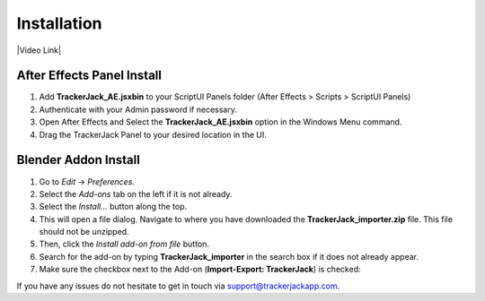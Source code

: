 #############
Installation
#############


|Video Link|

.. |Video Link| raw:: html

   <a href="https://youtu.be/MNyxm5eU8Sg?t=41" target="_blank">Video Link</a>

----------------------------
After Effects Panel Install
----------------------------

#. Add **TrackerJack_AE.jsxbin** to your ScriptUI Panels folder (After Effects > Scripts > ScriptUI Panels)
#. Authenticate with your Admin password if necessary.
#. Open After Effects and Select the **TrackerJack_AE.jsxbin** option in the Windows Menu command.
#. Drag the TrackerJack Panel to your desired location in the UI.

.. image:: images/Quick-Start-AE.gif
  :alt: TrackerJack_AE Installed
----------------------------
Blender Addon Install
----------------------------
#. Go to *Edit* -> *Preferences*.
#. Select the *Add-ons* tab on the left if it is not already.
#. Select the *Install...* button along the top.
#. This will open a file dialog. Navigate to where you have downloaded the **TrackerJack_importer.zip** file.  This file should not be unzipped.
#. Then, click the *Install add-on from file* button.
#. Search for the add-on by typing **TrackerJack_importer** in the search box if it does not already appear.
#. Make sure the checkbox next to the Add-on (**Import-Export: TrackerJack**) is checked:

.. image:: images/installBlender_screen.jpg
  :alt: TrackerJack Importer Installed

If you have any issues do not hesitate to get in touch via `support@trackerjackapp.com <mailto:support@trackerjackapp.com>`_.

